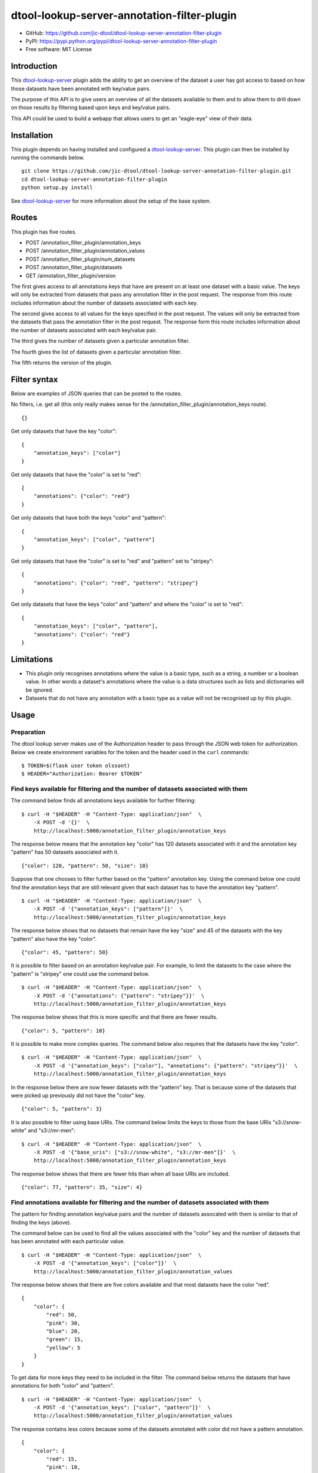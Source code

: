 dtool-lookup-server-annotation-filter-plugin
============================================

.. image:: https://badge.fury.io/py/dtool-lookup-server-annotation-filter-plugin.svg
   :target: http://badge.fury.io/py/dtool-lookup-server-annotation-filter-plugin
   :alt: PyPi package

.. image:: https://travis-ci.org/jic-dtool/dtool-lookup-server-annotation-filter-plugin.svg?branch=master
   :target: https://travis-ci.org/jic-dtool/dtool-lookup-server-annotation-filter-plugin
   :alt: Travis CI build status (Linux)

.. image:: https://codecov.io/github/jic-dtool/dtool-lookup-server-annotation-filter-plugin/coverage.svg?branch=master
   :target: https://codecov.io/github/jic-dtool/dtool-lookup-server-annotation-filter-plugin?branch=master
   :alt: Code Coverage

- GitHub: https://github.com/jic-dtool/dtool-lookup-server-annotation-filter-plugin
- PyPI: https://pypi.python.org/pypi/dtool-lookup-server-annotation-filter-plugin
- Free software: MIT License


Introduction
------------

This `dtool-lookup-server <https://github.com/jic-dtool/dtool-lookup-server>`_
plugin adds the ability to get an overview of the dataset a user has got access
to based on how those datasets have been annotated with key/value pairs.

The purpose of this API is to give users an overview of all the datasets
available to them and to allow them to drill down on those results by filtering
based upon keys and key/value pairs.

This API could be used to build a webapp that allows users to get an
"eagle-eye" view of their data.


Installation
------------

This plugin depends on having installed and configured a  `dtool-lookup-server
<https://github.com/jic-dtool/dtool-lookup-server>`_. This plugin can then
be installed by running the commands below.

::

    git clone https://github.com/jic-dtool/dtool-lookup-server-annotation-filter-plugin.git
    cd dtool-lookup-server-annotation-filter-plugin
    python setup.py install

See `dtool-lookup-server <https://github.com/jic-dtool/dtool-lookup-server>`_
for more information about the setup of the base system.


Routes
------

This plugin has five routes.

- POST /annotation_filter_plugin/annotation_keys
- POST /annotation_filter_plugin/annotation_values
- POST /annotation_filter_plugin/num_datasets
- POST /annotation_filter_plugin/datasets
- GET /annotation_filter_plugin/version

The first gives access to all annotations keys that have are present on at
least one dataset with a basic value. The keys will only be extracted from
datasets that pass any annotation filter in the post request. The response from
this route includes information about the number of datasets associated with
each key.

The second gives access to all values for the keys specified in the post
request.  The values will only be extracted from the datasets that pass the
annotation filter in the post request. The response form this route includes
information about the number of datasets associated with each key/value pair.

The third gives the number of datasets given a particular annotation filter.

The fourth gives the list of datasets given a particular annotation filter.

The fifth returns the version of the plugin.


Filter syntax
-------------

Below are examples of JSON queries that can be posted to the  routes.

No filters, i.e. get all (this only really makes sense for the
/annotation_filter_plugin/annotation_keys route).

::

    {}

Get only datasets that have the key "color"::

    {
        "annotation_keys": ["color"]
    }

Get only datasets that have the "color" is set to "red"::

    {
        "annotations": {"color": "red"}
    }

Get only datasets that have both the keys "color" and "pattern"::

    {
        "annotation_keys": ["color", "pattern"]
    }

Get only datasets that have the "color" is set to "red" and
"pattern" set to "stripey"::

    {
        "annotations": {"color": "red", "pattern": "stripey"}
    }

Get only datasets that have the keys "color" and "pattern" and where the
"color" is set to "red"::

    {
        "annotation_keys": ["color", "pattern"],
        "annotations": {"color": "red"}
    }



Limitations
-----------

- This plugin only recognises annotations where the value is a basic type, such
  as a string, a number or a boolean value. In other words a dataset's
  annotations where the value is a  data structures such as lists and
  dictionaries will be ignored.
- Datasets that do not have any annotation with a basic type as a value will
  not be recognised up by this plugin.


Usage
-----

Preparation
~~~~~~~~~~~

The dtool lookup server makes use of the Authorization header to pass through the
JSON web token for authorization. Below we create environment variables for the
token and the header used in the ``curl`` commands::

    $ TOKEN=$(flask user token olssont)
    $ HEADER="Authorization: Bearer $TOKEN"


Find keys available for filtering and the number of datasets associated with them
~~~~~~~~~~~~~~~~~~~~~~~~~~~~~~~~~~~~~~~~~~~~~~~~~~~~~~~~~~~~~~~~~~~~~~~~~~~~~~~~~

The command below finds all annotations keys available for further filtering::

    $ curl -H "$HEADER" -H "Content-Type: application/json"  \
        -X POST -d '{}'  \
        http://localhost:5000/annotation_filter_plugin/annotation_keys

The response below means that the annotation key "color" has 120 datasets
associated with it and the annotation key "pattern" has 50 datasets associated
with it.

::

    {"color": 120, "pattern": 50, "size": 10}

Suppose that one chooses to filter further based on the "pattern" annotation key.
Using the command below one could find the annotation keys that are still relevant
given that each dataset has to have the annotation key "pattern".

::

    $ curl -H "$HEADER" -H "Content-Type: application/json"  \
        -X POST -d '{"annotation_keys": ["pattern"]}'  \
        http://localhost:5000/annotation_filter_plugin/annotation_keys

The response below shows that no datasets that remain have the key "size" and
45 of the datasets with the key "pattern" also have the key "color".

::

    {"color": 45, "pattern": 50}

It is possible to filter based on an annotation key/value pair. For example, to
limit the datasets to the case where the "pattern" is "stripey" one could use
the command below.

::

    $ curl -H "$HEADER" -H "Content-Type: application/json"  \
        -X POST -d '{"annotations": {"pattern": "stripey"}}'  \
        http://localhost:5000/annotation_filter_plugin/annotation_keys

The response below shows that this is more specific and that there are fewer
results.

::

    {"color": 5, "pattern": 10}

It is possible to make more complex queries. The command below also requires
that the datasets have the key "color".

::

    $ curl -H "$HEADER" -H "Content-Type: application/json"  \
        -X POST -d '{"annotation_keys": ["color"], "annotations": {"pattern": "stripey"}}'  \
        http://localhost:5000/annotation_filter_plugin/annotation_keys

In the response below there are now fewer datasets with the "pattern" key. That
is because some of the datasets that were picked up previously did not have the
"color" key.

::

    {"color": 5, "pattern": 3}

It is also possible to filter using base URIs. The command below limits the
keys to those from the base URIs "s3://snow-white" and "s3://mr-men"::

    $ curl -H "$HEADER" -H "Content-Type: application/json"  \
        -X POST -d '{"base_uris": ["s3://snow-white", "s3://mr-men"]}'  \
        http://localhost:5000/annotation_filter_plugin/annotation_keys

The response below shows that there are fewer hits than when all base URIs
are included.

::

    {"color": 77, "pattern": 35, "size": 4}


Find annotations available for filtering and the number of datasets associated with them
~~~~~~~~~~~~~~~~~~~~~~~~~~~~~~~~~~~~~~~~~~~~~~~~~~~~~~~~~~~~~~~~~~~~~~~~~~~~~~~~~~~~~~~~

The pattern for finding annotation key/value pairs and the number of datasets assocated
with them is similar to that of finding the keys (above).

The command below can be used to find all the values associated with the "color" key and
the number of datasets that has been annotated with each particular value.

::

    $ curl -H "$HEADER" -H "Content-Type: application/json"  \
        -X POST -d '{"annotation_keys": ["color"]}'  \
        http://localhost:5000/annotation_filter_plugin/annotation_values

The response below shows that there are five colors available and that most datasets
have the color "red".

::

    {
        "color": {
            "red": 50,
            "pink": 30,
            "blue": 20,
            "green": 15,
            "yellow": 5
        }
    }

To get data for more keys they need to be included in the filter. The command below
returns the datasets that have annotations for both "color" and "pattern".

::

    $ curl -H "$HEADER" -H "Content-Type: application/json"  \
        -X POST -d '{"annotation_keys": ["color", "pattern"]}'  \
        http://localhost:5000/annotation_filter_plugin/annotation_values

The response contains less colors because some of the datasets annotated with color
did not have a pattern annotation.

::

    {
        "color": {
            "red": 15,
            "pink": 10,
            "blue": 10,
            "green": 10
        }
        "pattern": {
            "stripey": 40,
            "wavy": 10
    }

It is possible to make more specific queries. The command below also requires
that the datasets have the stripey pattern.

::

    $ curl -H "$HEADER" -H "Content-Type: application/json"  \
        -X POST -d '{"annotation_keys": ["color"], "annotations": {"pattern": "stripey"}}'  \
        http://localhost:5000/annotation_filter_plugin/annotation_keys

The response below shows that fewer datasets have been used to collect the
annotation information.

::

    {
        "color": {
            "red": 15,
            "pink": 10,
            "blue": 10,
            "green": 5
        }
        "pattern": {
            "stripey": 40,
    }

It is also possible to filter using base URIs. The command below limits the
keys to those from the base URIs "s3://snow-white" and "s3://mr-men"::

    $ curl -H "$HEADER" -H "Content-Type: application/json"  \
        -X POST -d '{"annotation_keys": ["color"], "base_uris": ["s3://snow-white", "s3://mr-men"]}'  \
        http://localhost:5000/annotation_filter_plugin/annotation_keys

The response below shows that there are fewer hits than when all base URIs
are included.

::

    {
        "color": {
            "red": 50,
            "pink": 20,
            "blue": 7,
        }
    }


Listing the number of datasets available for a particular filter
~~~~~~~~~~~~~~~~~~~~~~~~~~~~~~~~~~~~~~~~~~~~~~~~~~~~~~~~~~~~~~~~

The number of datasets selected, using a particular filter, can be determined using the
``/annotation_filter_plugin/num_datasets`` route. The command below selects all datasets
with at least one basic value (see the section below on limitations for an explanation
of what a basic value is). 

::

    $ curl -H "$HEADER" -H "Content-Type: application/json"  \
        -X POST -d '{}'  \
        http://localhost:5000/annotation_filter_plugin/num_datasets

The response below shows that there are 145 such datasets.

::

        145

The command below uses a filter to select only datasets that have the key/value
pair "pattern"/"stripey".

::

    $ curl -H "$HEADER" -H "Content-Type: application/json"  \
        -X POST -d '{"annotations": {"pattern": "stripey"}}'  \
        http://localhost:5000/annotation_filter_plugin/num_datasets

The response shows that there are 10 such datasets.

::

        10

Retrieving information about datasets selected by a particular filter
~~~~~~~~~~~~~~~~~~~~~~~~~~~~~~~~~~~~~~~~~~~~~~~~~~~~~~~~~~~~~~~~~~~~~

It is possible to get information about the datasets selected by a particular
filter using the ``/annotation_filter_plugin/datasets`` route. The command
below uses a filter to select only datasets that have the key/value pair
"pattern"/"stripey".

::

    $ curl -H "$HEADER" -H "Content-Type: application/json"  \
        -X POST -d '{"annotations": {"pattern": "stripey"}}'  \
        http://localhost:5000/annotation_filter_plugin/datasets

Below is a truncated version of the response.

::

    [
      {
        "annotations": {
          "pattern": "stripey
        },
        "base_uri": "s3://dtool-demo",
        "created_at": "1530803916.74",
        "creator_username": "olssont",
        "dtoolcore_version": "3.3.0",
        "frozen_at": "1536749825.85",
        "name": "hypocotyl3",
        "type": "dataset",
        "uri": "s3://dtool-demo/ba92a5fa-d3b4-4f10-bcb9-947f62e652db",
        "uuid": "ba92a5fa-d3b4-4f10-bcb9-947f62e652db"
      }
      ...
    ]
